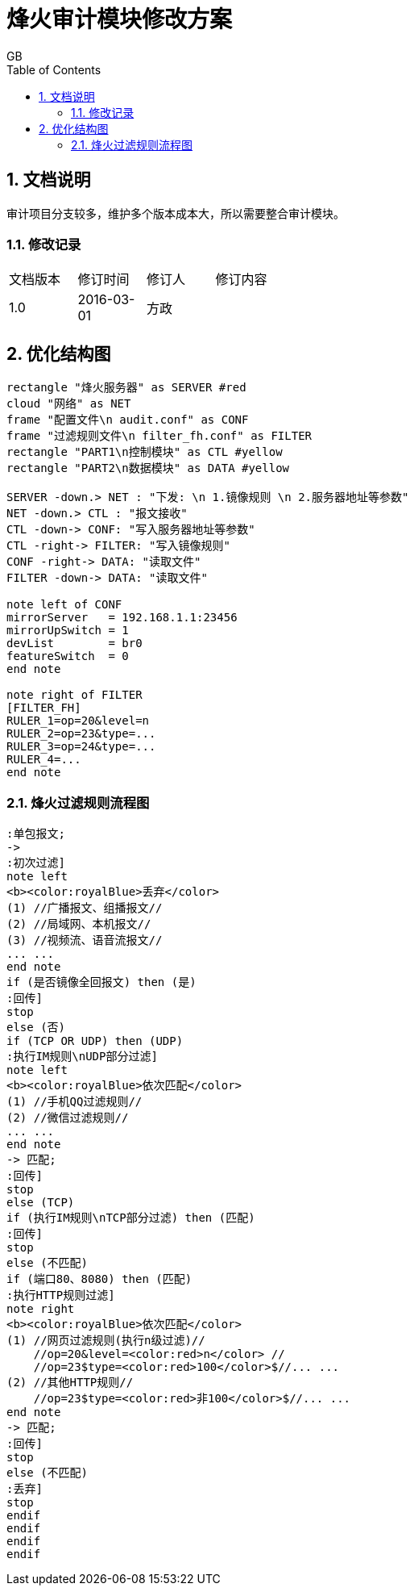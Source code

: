 = 烽火审计模块修改方案
GB
:toc:
:toclevels: 4
:toc-position: left
:source-highlighter: pygments
:icons: font
:sectnums:

== 文档说明
审计项目分支较多，维护多个版本成本大，所以需要整合审计模块。

=== 修改记录
[width="40%"]
|====================
| 文档版本|修订时间|修订人|修订内容
| 1.0     | 2016-03-01|方政|
|====================

== 优化结构图

[plantuml, nouse_0, png]
....
rectangle "烽火服务器" as SERVER #red
cloud "网络" as NET
frame "配置文件\n audit.conf" as CONF
frame "过滤规则文件\n filter_fh.conf" as FILTER
rectangle "PART1\n控制模块" as CTL #yellow
rectangle "PART2\n数据模块" as DATA #yellow

SERVER -down.> NET : "下发: \n 1.镜像规则 \n 2.服务器地址等参数"
NET -down.> CTL : "报文接收"
CTL -down-> CONF: "写入服务器地址等参数"
CTL -right-> FILTER: "写入镜像规则"
CONF -right-> DATA: "读取文件"
FILTER -down-> DATA: "读取文件"

note left of CONF
mirrorServer   = 192.168.1.1:23456
mirrorUpSwitch = 1
devList        = br0
featureSwitch  = 0
end note

note right of FILTER
[FILTER_FH]
RULER_1=op=20&level=n
RULER_2=op=23&type=...
RULER_3=op=24&type=...
RULER_4=...
end note

....

=== 烽火过滤规则流程图

[plantuml, nouse_1, png]
....
:单包报文;
->
:初次过滤]
note left
<b><color:royalBlue>丢弃</color>
(1) //广播报文、组播报文//
(2) //局域网、本机报文//
(3) //视频流、语音流报文//
... ...
end note
if (是否镜像全回报文) then (是)
:回传]
stop
else (否)
if (TCP OR UDP) then (UDP)
:执行IM规则\nUDP部分过滤]
note left
<b><color:royalBlue>依次匹配</color>
(1) //手机QQ过滤规则//
(2) //微信过滤规则//
... ...
end note
-> 匹配;
:回传]
stop
else (TCP)
if (执行IM规则\nTCP部分过滤) then (匹配)
:回传]
stop
else (不匹配)
if (端口80、8080) then (匹配)
:执行HTTP规则过滤]
note right
<b><color:royalBlue>依次匹配</color>
(1) //网页过滤规则(执行n级过滤)//
    //op=20&level=<color:red>n</color> //
    //op=23$type=<color:red>100</color>$//... ...
(2) //其他HTTP规则//
    //op=23$type=<color:red>非100</color>$//... ...
end note
-> 匹配;
:回传]
stop
else (不匹配)
:丢弃]
stop
endif
endif
endif
endif
....
